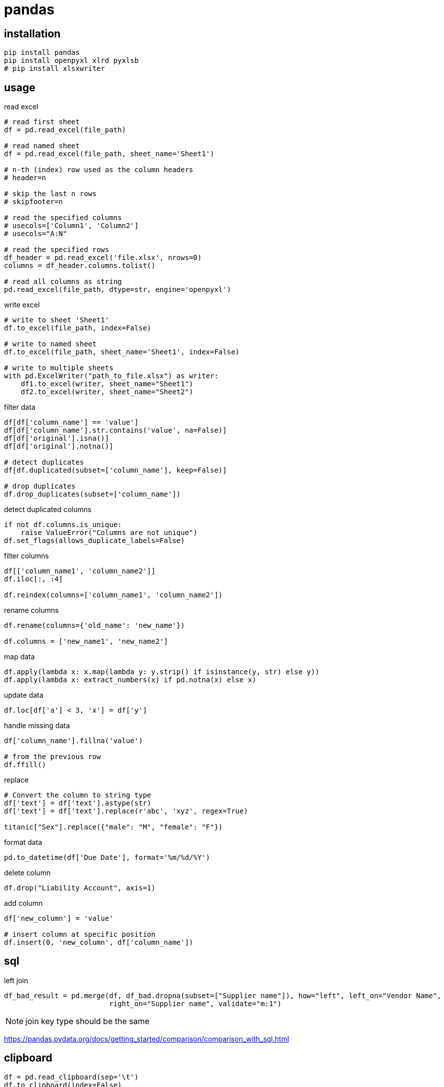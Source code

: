 = pandas

== installation
----
pip install pandas
pip install openpyxl xlrd pyxlsb
# pip install xlsxwriter
----

== usage
read excel
----
# read first sheet
df = pd.read_excel(file_path)

# read named sheet
df = pd.read_excel(file_path, sheet_name='Sheet1')

# n-th (index) row used as the column headers
# header=n

# skip the last n rows
# skipfooter=n

# read the specified columns
# usecols=['Column1', 'Column2']
# usecols="A:N"

# read the specified rows
df_header = pd.read_excel('file.xlsx', nrows=0)
columns = df_header.columns.tolist()

# read all columns as string
pd.read_excel(file_path, dtype=str, engine='openpyxl')
----

write excel
----
# write to sheet 'Sheet1'
df.to_excel(file_path, index=False)

# write to named sheet
df.to_excel(file_path, sheet_name='Sheet1', index=False)

# write to multiple sheets
with pd.ExcelWriter("path_to_file.xlsx") as writer:
    df1.to_excel(writer, sheet_name="Sheet1")
    df2.to_excel(writer, sheet_name="Sheet2")
----

filter data
----
df[df['column_name'] == 'value']
df[df['column_name'].str.contains('value', na=False)]
df[df['original'].isna()]
df[df['original'].notna()]

# detect duplicates
df[df.duplicated(subset=['column_name'], keep=False)]

# drop duplicates
df.drop_duplicates(subset=['column_name'])
----

detect duplicated columns
----
if not df.columns.is_unique:
    raise ValueError("Columns are not unique")
df.set_flags(allows_duplicate_labels=False)
----

filter columns
----
df[['column_name1', 'column_name2']]
df.iloc[:, :4]

df.reindex(columns=['column_name1', 'column_name2'])
----

rename columns
----
df.rename(columns={'old_name': 'new_name'})

df.columns = ['new_name1', 'new_name2']
----

map data
----
df.apply(lambda x: x.map(lambda y: y.strip() if isinstance(y, str) else y))
df.apply(lambda x: extract_numbers(x) if pd.notna(x) else x)
----

update data
----
df.loc[df['a'] < 3, 'x'] = df['y']
----

handle missing data
----
df['column_name'].fillna('value')

# from the previous row
df.ffill()
----

replace
----
# Convert the column to string type
df['text'] = df['text'].astype(str)
df['text'] = df['text'].replace(r'abc', 'xyz', regex=True)

titanic["Sex"].replace({"male": "M", "female": "F"})
----

format data
----
pd.to_datetime(df['Due Date'], format='%m/%d/%Y')
----

delete column
----
df.drop("Liability Account", axis=1)
----

add column
----
df['new_column'] = 'value'

# insert column at specific position
df.insert(0, 'new_column', df['column_name'])
----

== sql
left join
----
df_bad_result = pd.merge(df, df_bad.dropna(subset=["Supplier name"]), how="left", left_on="Vendor Name",
                         right_on="Supplier name", validate="m:1")
----
[NOTE]
join key type should be the same

https://pandas.pydata.org/docs/getting_started/comparison/comparison_with_sql.html

== clipboard
----
df = pd.read_clipboard(sep='\t')
df.to_clipboard(index=False)
----
